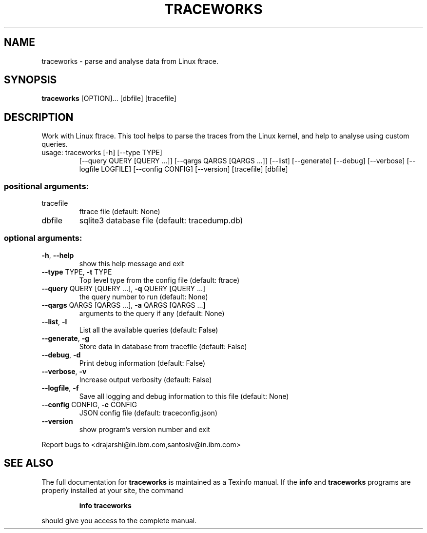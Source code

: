 .TH TRACEWORKS "1" "July 2017" "traceworks 2.0alpha" "User Commands"
.SH NAME
traceworks \- parse and analyse data from Linux ftrace.
.SH SYNOPSIS
.B traceworks
[OPTION]... [dbfile] [tracefile]
.SH DESCRIPTION
Work with Linux ftrace. This tool helps to parse the traces from the Linux
kernel, and help to analyse using custom queries.
.TP
usage: traceworks [\-h] [\-\-type TYPE]
[\-\-query QUERY [QUERY ...]] [\-\-qargs QARGS [QARGS ...]]
[\-\-list] [\-\-generate] [\-\-debug] [\-\-verbose]
[\-\-logfile LOGFILE] [\-\-config CONFIG] [\-\-version]
[tracefile] [dbfile]

.SS "positional arguments:"
.TP
tracefile
ftrace file (default: None)
.TP
dbfile
sqlite3 database file (default: tracedump.db)
.SS "optional arguments:"
.TP
\fB\-h\fR, \fB\-\-help\fR
show this help message and exit
.TP
\fB\-\-type\fR TYPE, \fB\-t\fR TYPE
Top level type from the config file (default: ftrace)
.TP
\fB\-\-query\fR QUERY [QUERY ...], \fB\-q\fR QUERY [QUERY ...]
the query number to run (default: None)
.TP
\fB\-\-qargs\fR QARGS [QARGS ...], \fB\-a\fR QARGS [QARGS ...]
arguments to the query if any (default: None)
.TP
\fB\-\-list\fR, \fB\-l\fR
List all the available queries (default: False)
.TP
\fB\-\-generate\fR, \fB\-g\fR
Store data in database from tracefile (default: False)
.TP
\fB\-\-debug\fR, \fB\-d\fR
Print debug information (default: False)
.TP
\fB\-\-verbose\fR, \fB\-v\fR
Increase output verbosity (default: False)
.TP
\fB\-\-logfile\fR, \fB\-f\fR
Save all logging and debug information to this file (default: None)
.TP
\fB\-\-config\fR CONFIG, \fB\-c\fR CONFIG
JSON config file (default: traceconfig.json)
.TP
\fB\-\-version\fR
show program's version number and exit
.PP
Report bugs to <drajarshi@in.ibm.com,santosiv@in.ibm.com>
.SH "SEE ALSO"
The full documentation for
.B traceworks
is maintained as a Texinfo manual.  If the
.B info
and
.B traceworks
programs are properly installed at your site, the command
.IP
.B info traceworks
.PP
should give you access to the complete manual.
